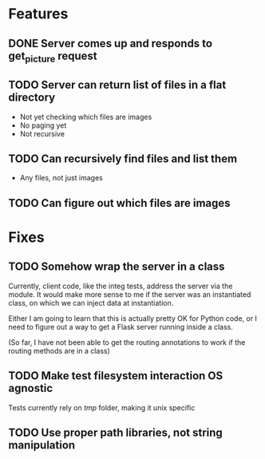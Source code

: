 * Features
** DONE Server comes up and responds to get_picture request
CLOSED: [2017-02-23 Thu 10:15]
** TODO Server can return list of files in a flat directory
+ Not yet checking which files are images
+ No paging yet
+ Not recursive
** TODO Can recursively find files and list them
+ Any files, not just images
** TODO Can figure out which files are images
* Fixes
** TODO Somehow wrap the server in a class
Currently, client code, like the integ tests, address the server via the module.
It would make more sense to me if the server was an instantiated class,
on which we can inject data at instantiation.

Either I am going to learn that this is actually pretty OK for Python code, or I need to figure out a way to get a Flask server running inside a class.

(So far, I have not been able to get the routing annotations to work if the routing methods are in a class)
** TODO Make test filesystem interaction OS agnostic
Tests currently rely on /tmp/ folder, making it unix specific
** TODO Use proper path libraries, not string manipulation
